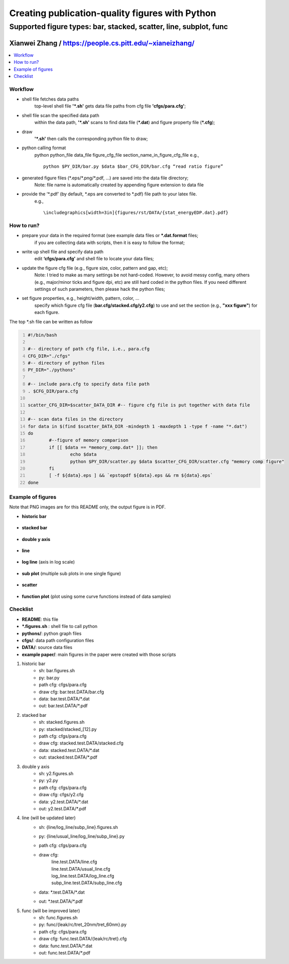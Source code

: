 ================================================================================
Creating publication-quality figures with Python
================================================================================

-------------------------------------------------------------------------------
Supported figure types: bar, stacked, scatter, line, subplot, func
-------------------------------------------------------------------------------

~~~~~~~~~~~~~~~~~~~~~~~~~~~~~~~~~~~~~~~~~~~~~~~~~~~~~~~~~~~~~~~~~~~~~~~~~~~~~~~
Xianwei Zhang / https://people.cs.pitt.edu/~xianeizhang/
~~~~~~~~~~~~~~~~~~~~~~~~~~~~~~~~~~~~~~~~~~~~~~~~~~~~~~~~~~~~~~~~~~~~~~~~~~~~~~~

.. contents::
   :local:
   :depth: 2



Workflow
----
- shell file fetches data paths
	top-level shell file **'\*.sh'** gets data file paths from cfg file **'cfgs/para.cfg'**;
- shell file scan the specified data path
	within the data path, **'\*.sh'** scans to find data file (**\*.dat**) and figure property file (**\*.cfg**);
	
- draw
	**'\*.sh'** then calls the corresponding python file to draw;
- python calling format
	python python_file data_file figure_cfg_file section_name_in_figure_cfg_file
	e.g.,
	::
	 python $PY_DIR/bar.py $data $bar_CFG_DIR/bar.cfg “read ratio figure”
- generated figure files (\*.eps/\*.png/\*.pdf, …) are saved into the data file directory;
	Note:	file name is automatically created by appending figure extension to data file
- provide the ‘\*.pdf’ (by default, \*.eps are converted to \*.pdf) file path to your latex file.
	e.g.,
	::
	 \includegraphics[width=3in]{figures/rst/DATA/{stat_energyEDP.dat}.pdf}


How to run?
----
- prepare your data in the required format (see example data files or **\*.dat.format** files;
	if you are collecting data with scripts, then it is easy to follow the format;
- write up shell file and specify data path
	edit **‘cfgs/para.cfg’** and shell file to locate your data files;
- update the figure cfg file (e.g., figure size, color, pattern and gap, etc);
	Note: 	I tried to make as many settings be not hard-coded.
	However, to avoid messy config, many others (e.g., major/minor ticks and figure dpi, etc) are still hard coded in the python files.
	If you need different settings of such parameters, then please hack the python files;
- set figure properties, e.g., height/width, pattern, color, ...
	specify which figure cfg file (**bar.cfg/stacked.cfg/y2.cfg**) to use and set the section (e.g., **"xxx figure"**) for each figure.

The top \*.sh file can be written as follow

.. code-block:: sh
	:number-lines:

	#!/bin/bash

	#-- directory of path cfg file, i.e., para.cfg
	CFG_DIR="./cfgs"
	#-- directory of python files
	PY_DIR="./pythons"

	#-- include para.cfg to specify data file path
	. $CFG_DIR/para.cfg

	scatter_CFG_DIR=$scatter_DATA_DIR #-- figure cfg file is put together with data file

	#-- scan data files in the directory
	for data in $(find $scatter_DATA_DIR -mindepth 1 -maxdepth 1 -type f -name "*.dat")
	do
		#--figure of memory comparison
		if [[ $data == *memory_comp.dat* ]]; then
			echo $data
			python $PY_DIR/scatter.py $data $scatter_CFG_DIR/scatter.cfg "memory comp figure"
		fi
		[ -f ${data}.eps ] && `epstopdf ${data}.eps && rm ${data}.eps`
	done

Example of figures 
----
Note that PNG images are for this README only, the output figure is in PDF.

- **historic bar**
.. figure:: png.examples/example.bar.png
- **stacked bar**
.. figure:: png.examples/example.stacked.png
- **double y axis**
.. figure:: png.examples/example.y2.png
- **line**
.. figure:: png.examples/example.line.png
- **log line** (axis in log scale)
.. figure:: png.examples/example.logline.png
- **sub plot** (multiple sub plots in one single figure)
.. figure:: png.examples/example.subplot.png
- **scatter**
.. figure:: png.examples/example.scatter.png
- **function plot** (plot using some curve functions instead of data samples)
.. figure:: png.examples/example.func.png

Checklist
----
- **README**: this file
- **\*.figures.sh** : shell file to call python
- **pythons/**: python graph files
- **cfgs/**: data path configuration files
- **DATA/**: source data files
- **example paper/**: main figures in the paper were created with those scripts

1. historic bar
	- sh: bar.figures.sh
	- py: bar.py
	- path cfg: cfgs/para.cfg
	- draw cfg: bar.test.DATA/bar.cfg
	- data: bar.test.DATA/\*.dat
	- out: bar.test.DATA/\*.pdf

2. stacked bar
	- sh: stacked.figures.sh
	- py: stacked/stacked_[12].py
	- path cfg: cfgs/para.cfg
	- draw cfg: stacked.test.DATA/stacked.cfg
	- data: stacked.test.DATA/\*.dat
	- out: stacked.test.DATA/\*.pdf

3. double y axis
	- sh: y2.figures.sh
	- py: y2.py
	- path cfg: cfgs/para.cfg
	- draw cfg: cfgs/y2.cfg
	- data: y2.test.DATA/\*.dat
	- out: y2.test.DATA/\*.pdf

4. line (will be updated later)
	- sh: {line/log_line/subp_line}.figures.sh
	- py: {line/usual_line/log_line/subp_line}.py
	- path cfg: cfgs/para.cfg
	- draw cfg:
		| line.test.DATA/line.cfg
		| line.test.DATA/usual_line.cfg
		| log_line.test.DATA/log_line.cfg
		| subp_line.test.DATA/subp_line.cfg
	- data: \*.test.DATA/\*.dat
	- out: \*.test.DATA/\*.pdf

5. func (will be improved later)
	- sh: func.figures.sh
	- py: func/{leak/rc/tret_20nm/tret_60nm}.py
	- path cfg: cfgs/para.cfg
	- draw cfg: func.test.DATA/{leak/rc/tret}.cfg
	- data: func.test.DATA/\*.dat
	- out: func.test.DATA/\*.pdf
